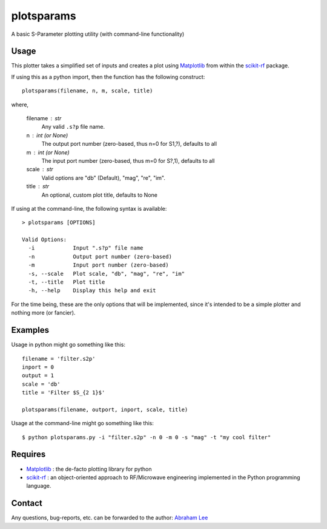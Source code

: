 plotsparams
===========

A basic S-Parameter plotting utility (with command-line functionality)

Usage
-----

This plotter takes a simplified set of inputs and creates a plot using 
`Matplotlib`_ from within the `scikit-rf`_ package.

If using this as a python import, then the function has the following 
construct::

    plotsparams(filename, n, m, scale, title)

where,

    filename : str
        Any valid ``.s?p`` file name.
    n : int (or None)
        The output port number (zero-based, thus n=0 for S1,?), defaults to all
    m : int (or None)
        The input port number (zero-based, thus m=0 for S?,1), defaults to all
    scale : str
        Valid options are "db" (Default), "mag", "re", "im".
    title : str
        An optional, custom plot title, defaults to None

If using at the command-line, the following syntax is available::

    > plotsparams [OPTIONS]
    
    Valid Options:
      -i            Input ".s?p" file name
      -n            Output port number (zero-based)
      -m            Input port number (zero-based)
      -s, --scale   Plot scale, "db", "mag", "re", "im"
      -t, --title   Plot title
      -h, --help    Display this help and exit

For the time being, these are the only options that will be implemented, since it's
intended to be a simple plotter and nothing more (or fancier).

Examples
--------

Usage in python might go something like this::

    filename = 'filter.s2p'
    inport = 0
    output = 1
    scale = 'db'
    title = 'Filter $S_{2 1}$'
    
    plotsparams(filename, outport, inport, scale, title)

Usage at the command-line might go something like this::

    $ python plotsparams.py -i "filter.s2p" -n 0 -m 0 -s "mag" -t "my cool filter"
    
Requires
--------

- `Matplotlib`_ : the de-facto plotting library for python
- `scikit-rf`_ : an object-oriented approach to RF/Microwave engineering 
  implemented in the Python programming language.

Contact
-------

Any questions, bug-reports, etc. can be forwarded to the author: `Abraham Lee`_


.. _Matplotlib: http://matplotlib.org/
.. _scikit-rf: http://scikit-rf.org/
.. _Abraham Lee: mailto:tisimst@gmail.com
